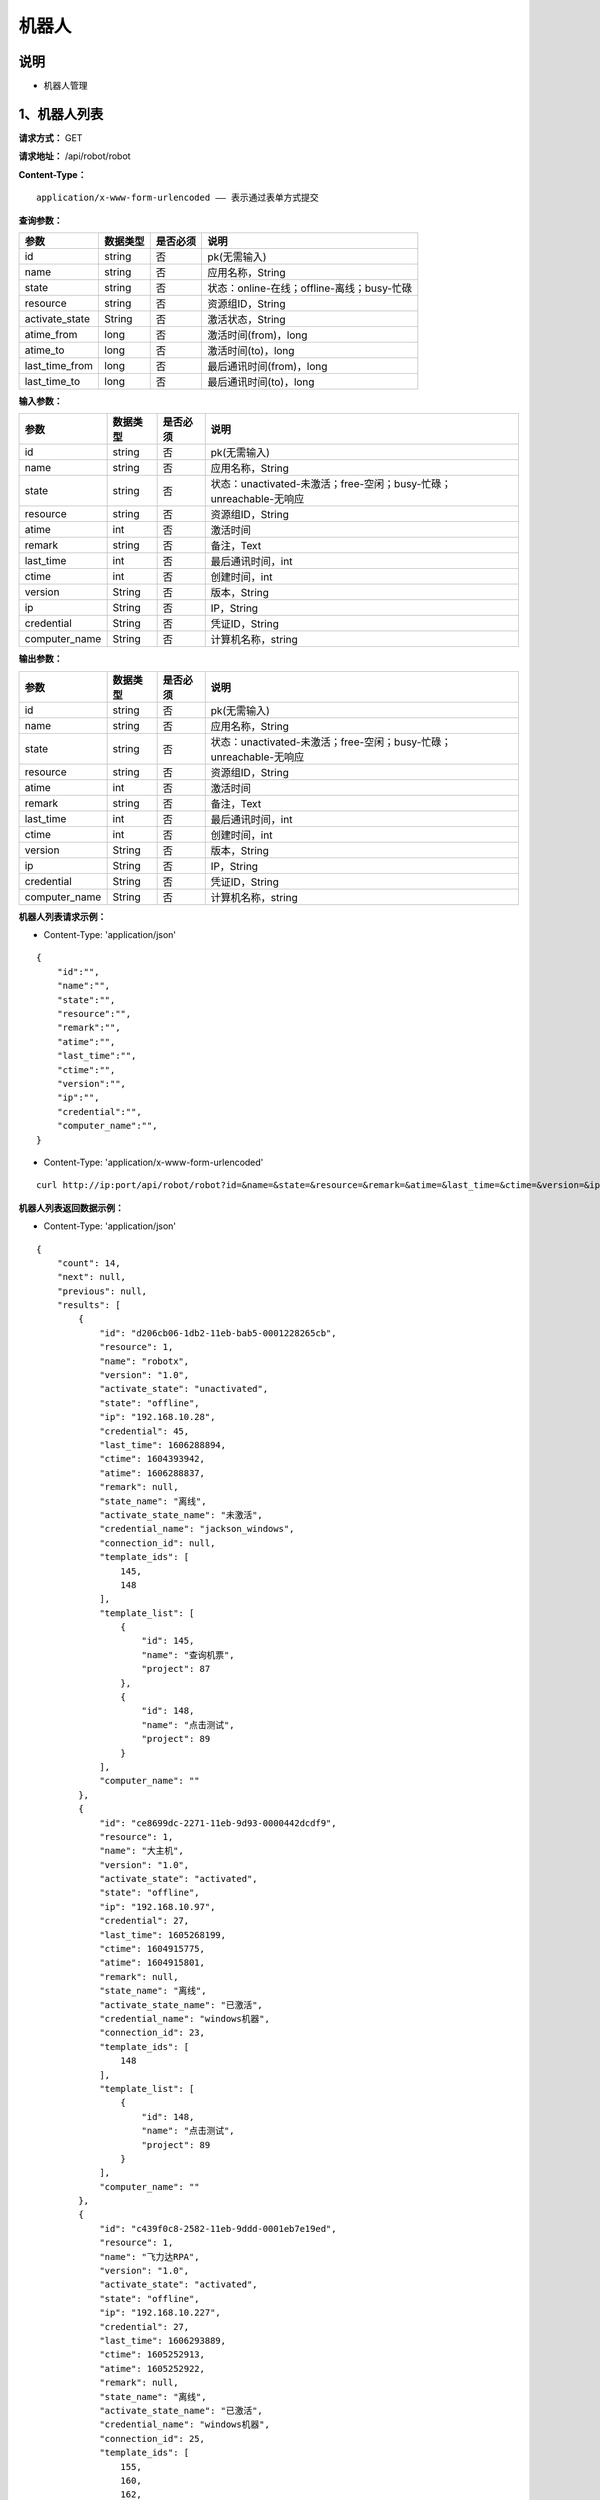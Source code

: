 机器人
======================

说明
-----------------------------------------------------------------------------------------------------------------------
- 机器人管理


1、机器人列表
-----------------------------------------------------------------------------------------------------------------------


**请求方式：**   GET

**请求地址：**   /api/robot/robot


**Content-Type：**
::

    application/x-www-form-urlencoded —— 表示通过表单方式提交


**查询参数：**

+------------------------+------------+------------+------------------------------------------------+
|**参数**                |**数据类型**|**是否必须**|**说明**                                        |
+------------------------+------------+------------+------------------------------------------------+
| id                     | string     | 否         | pk(无需输入)                                   |
+------------------------+------------+------------+------------------------------------------------+
| name                   | string     | 否         | 应用名称，String                               |
+------------------------+------------+------------+------------------------------------------------+
| state                  | string     | 否         | 状态：online-在线；offline-离线；busy-忙碌     |
+------------------------+------------+------------+------------------------------------------------+
| resource               | string     | 否         | 资源组ID，String                               |
+------------------------+------------+------------+------------------------------------------------+
| activate_state         | String     | 否         | 激活状态，String                               |
+------------------------+------------+------------+------------------------------------------------+
| atime_from             | long       | 否         | 激活时间(from)，long                           |
+------------------------+------------+------------+------------------------------------------------+
| atime_to               | long       | 否         | 激活时间(to)，long                             |
+------------------------+------------+------------+------------------------------------------------+
| last_time_from         | long       | 否         | 最后通讯时间(from)，long                       |
+------------------------+------------+------------+------------------------------------------------+
| last_time_to           | long       | 否         | 最后通讯时间(to)，long                         |
+------------------------+------------+------------+------------------------------------------------+



**输入参数：**

+------------------------+------------+------------+------------------------------------------------------------------------+
|**参数**                |**数据类型**|**是否必须**|**说明**                                                                |
+------------------------+------------+------------+------------------------------------------------------------------------+
| id                     | string     | 否         | pk(无需输入)                                                           |
+------------------------+------------+------------+------------------------------------------------------------------------+
| name                   | string     | 否         | 应用名称，String                                                       |
+------------------------+------------+------------+------------------------------------------------------------------------+
| state                  | string     | 否         | 状态：unactivated-未激活；free-空闲；busy-忙碌；unreachable-无响应     |
+------------------------+------------+------------+------------------------------------------------------------------------+
| resource               | string     | 否         | 资源组ID，String                                                       |
+------------------------+------------+------------+------------------------------------------------------------------------+
| atime                  | int        | 否         | 激活时间                                                               |
+------------------------+------------+------------+------------------------------------------------------------------------+
| remark                 | string     | 否         | 备注，Text                                                             |
+------------------------+------------+------------+------------------------------------------------------------------------+
| last_time              | int        | 否         | 最后通讯时间，int                                                      |
+------------------------+------------+------------+------------------------------------------------------------------------+
| ctime                  | int        | 否         | 创建时间，int                                                          |
+------------------------+------------+------------+------------------------------------------------------------------------+
| version                | String     | 否         | 版本，String                                                           |
+------------------------+------------+------------+------------------------------------------------------------------------+
| ip                     | String     | 否         | IP，String                                                             |
+------------------------+------------+------------+------------------------------------------------------------------------+
| credential             | String     | 否         | 凭证ID，String                                                         |
+------------------------+------------+------------+------------------------------------------------------------------------+
| computer_name          | String     | 否         | 计算机名称，string                                                     |
+------------------------+------------+------------+------------------------------------------------------------------------+


**输出参数：**


+------------------------+------------+------------+------------------------------------------------------------------------+
|**参数**                |**数据类型**|**是否必须**|**说明**                                                                |
+------------------------+------------+------------+------------------------------------------------------------------------+
| id                     | string     | 否         | pk(无需输入)                                                           |
+------------------------+------------+------------+------------------------------------------------------------------------+
| name                   | string     | 否         | 应用名称，String                                                       |
+------------------------+------------+------------+------------------------------------------------------------------------+
| state                  | string     | 否         | 状态：unactivated-未激活；free-空闲；busy-忙碌；unreachable-无响应     |
+------------------------+------------+------------+------------------------------------------------------------------------+
| resource               | string     | 否         | 资源组ID，String                                                       |
+------------------------+------------+------------+------------------------------------------------------------------------+
| atime                  | int        | 否         | 激活时间                                                               |
+------------------------+------------+------------+------------------------------------------------------------------------+
| remark                 | string     | 否         | 备注，Text                                                             |
+------------------------+------------+------------+------------------------------------------------------------------------+
| last_time              | int        | 否         | 最后通讯时间，int                                                      |
+------------------------+------------+------------+------------------------------------------------------------------------+
| ctime                  | int        | 否         | 创建时间，int                                                          |
+------------------------+------------+------------+------------------------------------------------------------------------+
| version                | String     | 否         | 版本，String                                                           |
+------------------------+------------+------------+------------------------------------------------------------------------+
| ip                     | String     | 否         | IP，String                                                             |
+------------------------+------------+------------+------------------------------------------------------------------------+
| credential             | String     | 否         | 凭证ID，String                                                         |
+------------------------+------------+------------+------------------------------------------------------------------------+
| computer_name          | String     | 否         | 计算机名称，string                                                     |
+------------------------+------------+------------+------------------------------------------------------------------------+

**机器人列表请求示例：**

- Content-Type: 'application/json'

::

    {
        "id":"",
        "name":"",
        "state":"",
        "resource":"",
        "remark":"",
        "atime":"",
        "last_time":"",
        "ctime":"",
        "version":"",
        "ip":"",
        "credential":"",
        "computer_name":"",
    }

- Content-Type: 'application/x-www-form-urlencoded'

::

    curl http://ip:port/api/robot/robot?id=&name=&state=&resource=&remark=&atime=&last_time=&ctime=&version=&ip=&credential=&computer_name=


**机器人列表返回数据示例：**

-  Content-Type: 'application/json'

::

    {
        "count": 14,
        "next": null,
        "previous": null,
        "results": [
            {
                "id": "d206cb06-1db2-11eb-bab5-0001228265cb",
                "resource": 1,
                "name": "robotx",
                "version": "1.0",
                "activate_state": "unactivated",
                "state": "offline",
                "ip": "192.168.10.28",
                "credential": 45,
                "last_time": 1606288894,
                "ctime": 1604393942,
                "atime": 1606288837,
                "remark": null,
                "state_name": "离线",
                "activate_state_name": "未激活",
                "credential_name": "jackson_windows",
                "connection_id": null,
                "template_ids": [
                    145,
                    148
                ],
                "template_list": [
                    {
                        "id": 145,
                        "name": "查询机票",
                        "project": 87
                    },
                    {
                        "id": 148,
                        "name": "点击测试",
                        "project": 89
                    }
                ],
                "computer_name": ""
            },
            {
                "id": "ce8699dc-2271-11eb-9d93-0000442dcdf9",
                "resource": 1,
                "name": "大主机",
                "version": "1.0",
                "activate_state": "activated",
                "state": "offline",
                "ip": "192.168.10.97",
                "credential": 27,
                "last_time": 1605268199,
                "ctime": 1604915775,
                "atime": 1604915801,
                "remark": null,
                "state_name": "离线",
                "activate_state_name": "已激活",
                "credential_name": "windows机器",
                "connection_id": 23,
                "template_ids": [
                    148
                ],
                "template_list": [
                    {
                        "id": 148,
                        "name": "点击测试",
                        "project": 89
                    }
                ],
                "computer_name": ""
            },
            {
                "id": "c439f0c8-2582-11eb-9ddd-0001eb7e19ed",
                "resource": 1,
                "name": "飞力达RPA",
                "version": "1.0",
                "activate_state": "activated",
                "state": "offline",
                "ip": "192.168.10.227",
                "credential": 27,
                "last_time": 1606293889,
                "ctime": 1605252913,
                "atime": 1605252922,
                "remark": null,
                "state_name": "离线",
                "activate_state_name": "已激活",
                "credential_name": "windows机器",
                "connection_id": 25,
                "template_ids": [
                    155,
                    160,
                    162,
                    163,
                    165,
                    179,
                    186
                ],
                "template_list": [
                    {
                        "id": 155,
                        "name": "宁波港",
                        "project": 83
                    },
                    {
                        "id": 160,
                        "name": "太仓港1",
                        "project": 83
                    },
                    {
                        "id": 162,
                        "name": "太仓港2",
                        "project": 83
                    },
                    {
                        "id": 163,
                        "name": "上海港",
                        "project": 83
                    },
                    {
                        "id": 165,
                        "name": "太仓港3",
                        "project": 83
                    },
                    {
                        "id": 179,
                        "name": "飞力达excel操作",
                        "project": 83
                    },
                    {
                        "id": 186,
                        "name": "51job简历上传",
                        "project": 94
                    }
                ],
                "computer_name": ""
            },
            {
                "id": "b4d5cbb8-0d24-11eb-81e6-0000b0adc4d1",
                "resource": 1,
                "name": "JAVIS",
                "version": "1.0",
                "activate_state": "activated",
                "state": "offline",
                "ip": "172.16.200.164",
                "credential": 33,
                "last_time": 1602583224,
                "ctime": 1602573686,
                "atime": 1602574462,
                "remark": null,
                "state_name": "离线",
                "activate_state_name": "已激活",
                "credential_name": "Jackson 机器登录凭据",
                "connection_id": null,
                "template_ids": [],
                "template_list": [],
                "computer_name": ""
            },
            {
                "id": "b413da38-2e2f-11eb-af83-000027b6bfd1",
                "resource": 1,
                "name": "tinkpad",
                "version": "1.0",
                "activate_state": "activated",
                "state": "online",
                "ip": "192.168.10.132",
                "credential": 50,
                "last_time": 1606906669,
                "ctime": 1606206798,
                "atime": 1606206857,
                "remark": null,
                "state_name": "在线",
                "activate_state_name": "已激活",
                "credential_name": "tinkpad登录",
                "connection_id": 26,
                "template_ids": [
                    163,
                    188
                ],
                "template_list": [
                    {
                        "id": 163,
                        "name": "上海港",
                        "project": 83
                    },
                    {
                        "id": 188,
                        "name": "舒尔rpa整合流程",
                        "project": 96
                    }
                ],
                "computer_name": ""
            },
            {
                "id": "a7f154a8-2eee-11eb-bba1-0001f11db06e",
                "resource": 1,
                "name": "win7",
                "version": "1.0",
                "activate_state": "activated",
                "state": "offline",
                "ip": "192.168.10.28",
                "credential": 50,
                "last_time": 1606289224,
                "ctime": 1606288811,
                "atime": 1606288903,
                "remark": null,
                "state_name": "离线",
                "activate_state_name": "已激活",
                "credential_name": "tinkpad登录",
                "connection_id": 28,
                "template_ids": [
                    188
                ],
                "template_list": [
                    {
                        "id": 188,
                        "name": "舒尔rpa整合流程",
                        "project": 96
                    }
                ],
                "computer_name": ""
            },
            {
                "id": "a0194f86-2319-11eb-8bce-00010daea7a4",
                "resource": 1,
                "name": "泛汐机器人",
                "version": "1.0",
                "activate_state": "activated",
                "state": "offline",
                "ip": "172.16.0.181",
                "credential": 27,
                "last_time": 1605233217,
                "ctime": 1604987853,
                "atime": 1604987868,
                "remark": null,
                "state_name": "离线",
                "activate_state_name": "已激活",
                "credential_name": "windows机器",
                "connection_id": null,
                "template_ids": [
                    148
                ],
                "template_list": [
                    {
                        "id": 148,
                        "name": "点击测试",
                        "project": 89
                    }
                ],
                "computer_name": ""
            },
            {
                "id": "8e62dde6-2d3c-11eb-be1d-0001ea721897",
                "resource": 1,
                "name": "test1",
                "version": "",
                "activate_state": "unactivated",
                "state": "",
                "ip": "",
                "credential": 42,
                "last_time": null,
                "ctime": 1606102367,
                "atime": null,
                "remark": null,
                "state_name": "",
                "activate_state_name": "未激活",
                "credential_name": "测试凭据",
                "connection_id": null,
                "template_ids": [
                    164
                ],
                "template_list": [
                    {
                        "id": 164,
                        "name": "ceshiliucheng",
                        "project": 89
                    }
                ],
                "computer_name": ""
            },
            {
                "id": "88a7af70-1cd1-11eb-abf4-0001bd1fe9d6",
                "resource": 1,
                "name": "jackson",
                "version": "1.0",
                "activate_state": "activated",
                "state": "offline",
                "ip": "192.168.10.143",
                "credential": 45,
                "last_time": 1605859354,
                "ctime": 1604297183,
                "atime": 1604297219,
                "remark": null,
                "state_name": "离线",
                "activate_state_name": "已激活",
                "credential_name": "jackson_windows",
                "connection_id": 15,
                "template_ids": [
                    144
                ],
                "template_list": [
                    {
                        "id": 144,
                        "name": "网银转账",
                        "project": 86
                    }
                ],
                "computer_name": ""
            },
            {
                "id": "766d357a-1fd1-11eb-80ea-0001e1938a54",
                "resource": 1,
                "name": "David_测试",
                "version": "1.1",
                "activate_state": "activated",
                "state": "offline",
                "ip": "192.168.10.130",
                "credential": 42,
                "last_time": 1606362116,
                "ctime": 1604627006,
                "atime": 1606806717,
                "remark": null,
                "state_name": "离线",
                "activate_state_name": "已激活",
                "credential_name": "测试凭据",
                "connection_id": 30,
                "template_ids": [
                    139,
                    187
                ],
                "template_list": [
                    {
                        "id": 139,
                        "name": "测试网站点击",
                        "project": 82
                    },
                    {
                        "id": 187,
                        "name": "david测试jipr_text",
                        "project": 95
                    }
                ],
                "computer_name": ""
            },
            {
                "id": "6a8962de-2556-11eb-94a5-000048fdab24",
                "resource": 1,
                "name": "泛汐机器人RPA",
                "version": "1.0",
                "activate_state": "activated",
                "state": "online",
                "ip": "172.16.0.181",
                "credential": 27,
                "last_time": 1606906670,
                "ctime": 1605233864,
                "atime": 1605233912,
                "remark": null,
                "state_name": "在线",
                "activate_state_name": "已激活",
                "credential_name": "windows机器",
                "connection_id": null,
                "template_ids": [
                    155,
                    160,
                    162,
                    163,
                    165,
                    179
                ],
                "template_list": [
                    {
                        "id": 155,
                        "name": "宁波港",
                        "project": 83
                    },
                    {
                        "id": 160,
                        "name": "太仓港1",
                        "project": 83
                    },
                    {
                        "id": 162,
                        "name": "太仓港2",
                        "project": 83
                    },
                    {
                        "id": 163,
                        "name": "上海港",
                        "project": 83
                    },
                    {
                        "id": 165,
                        "name": "太仓港3",
                        "project": 83
                    },
                    {
                        "id": 179,
                        "name": "飞力达excel操作",
                        "project": 83
                    }
                ],
                "computer_name": ""
            },
            {
                "id": "60ad6ea8-1fe1-11eb-b50d-00010a56bc23",
                "resource": 1,
                "name": "robot-test",
                "version": "1.0",
                "activate_state": "activated",
                "state": "offline",
                "ip": "192.168.10.17",
                "credential": 27,
                "last_time": 1604644949,
                "ctime": 1604633841,
                "atime": 1604644893,
                "remark": null,
                "state_name": "离线",
                "activate_state_name": "已激活",
                "credential_name": "windows机器",
                "connection_id": 19,
                "template_ids": [
                    150
                ],
                "template_list": [
                    {
                        "id": 150,
                        "name": "测试无分支流程-复制",
                        "project": null
                    }
                ],
                "computer_name": ""
            },
            {
                "id": "4da91052-2f99-11eb-9faf-0001f3cf97e9",
                "resource": 1,
                "name": "飞力达POC机器人",
                "version": "1.0",
                "activate_state": "activated",
                "state": "offline",
                "ip": "192.168.253.1",
                "credential": 50,
                "last_time": 1606437906,
                "ctime": 1606362104,
                "atime": 1606362164,
                "remark": null,
                "state_name": "离线",
                "activate_state_name": "已激活",
                "credential_name": "tinkpad登录",
                "connection_id": 29,
                "template_ids": [
                    163
                ],
                "template_list": [
                    {
                        "id": 163,
                        "name": "上海港",
                        "project": 83
                    }
                ],
                "computer_name": ""
            },
            {
                "id": "2d4e28d2-fe37-11ea-ac0f-000151a558a6",
                "resource": 1,
                "name": "181",
                "version": "1.0",
                "activate_state": "activated",
                "state": "offline",
                "ip": "172.16.0.181",
                "credential": 27,
                "last_time": 1605233775,
                "ctime": 1600932352,
                "atime": 1600992163,
                "remark": null,
                "state_name": "离线",
                "activate_state_name": "已激活",
                "credential_name": "windows机器",
                "connection_id": 11,
                "template_ids": [
                    132
                ],
                "template_list": [
                    {
                        "id": 132,
                        "name": "测试",
                        "project": 56
                    }
                ],
                "computer_name": ""
            }
        ]
    }



**机器人列表错误返回示例：**
::

    {
        "detail":"资源组获取失败"
    }
